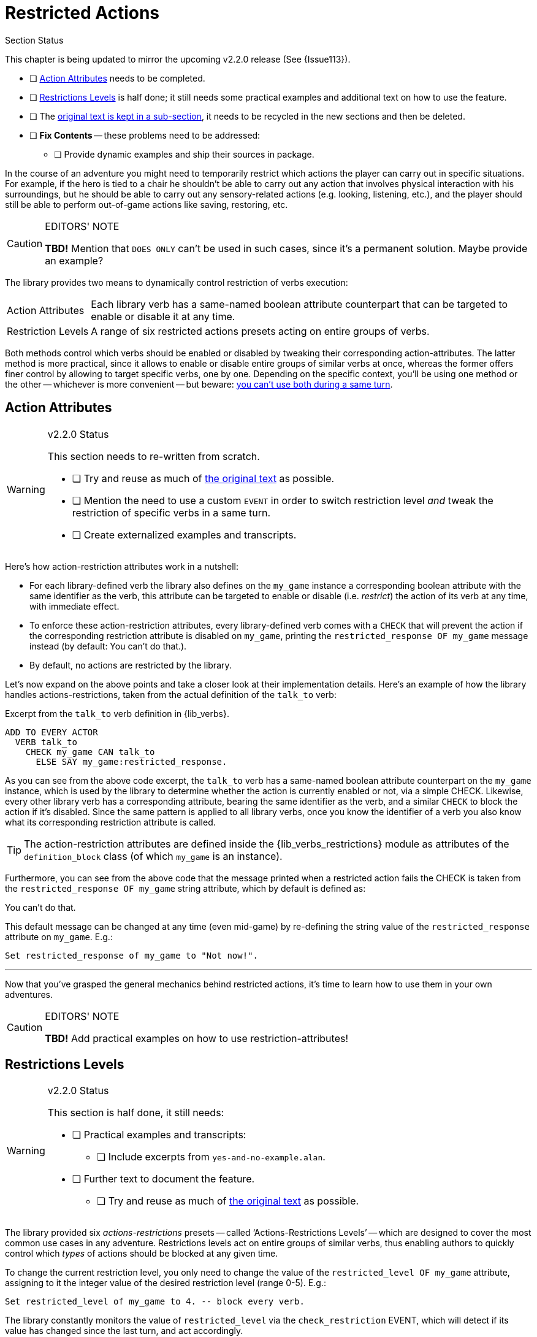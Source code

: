 ////
******************************************************************************
*                                                                            *
*                    ALAN Standard Library User's Manual                     *
*                                                                            *
*                      PART Verbs » Restricted Actions                       *
*                                                                            *
******************************************************************************
////


[[ch.restricted-actions]]
= Restricted Actions

.Section Status
******************************************************************************
This chapter is being updated to mirror the upcoming v2.2.0 release (See {Issue113}).

* [ ] <<sec.action-attributes>> needs to be completed.
* [ ] <<sec.restrictions-levels>> is half done; it still needs some practical examples and additional text on how to use the feature.
* [ ] The <<sec.restricted-actions-original,original text is kept in a sub-section>>, it needs to be recycled in the new sections and then be deleted.
* [ ] *Fix Contents* -- these problems need to be addressed:
** [ ] Provide dynamic examples and ship their sources in package.
******************************************************************************

In the course of an adventure you might need to temporarily restrict which actions the player can carry out in specific situations.
For example, if the hero is tied to a chair he shouldn't be able to carry out any action that involves physical interaction with his surroundings, but he should be able to carry out any sensory-related actions (e.g. looking, listening, etc.), and the player should still be able to perform out-of-game actions like saving, restoring, etc.

.EDITORS' NOTE
[CAUTION]
=====================================
*TBD!* Mention that `DOES ONLY` can't be used in such cases, since it's a permanent solution.
Maybe provide an example?
=====================================


The library provides two means to dynamically control restriction of verbs execution:

[horizontal]
[.big.red]#Action{nbsp}Attributes# ::
Each library verb has a same-named boolean attribute counterpart that can be targeted to enable or disable it at any time.

[.big.red]#Restriction{nbsp}Levels# ::
A range of six restricted actions presets acting on entire groups of verbs.


Both methods control which verbs should be enabled or disabled by tweaking their corresponding action-attributes.
The latter method is more practical, since it allows to enable or disable entire groups of similar verbs at once, whereas the former offers finer control by allowing to target specific verbs, one by one.
Depending on the specific context, you'll be using one method or the other -- whichever is more convenient -- but beware: <<warning-restricted-event, you can't use both during a same turn>>.


[[sec.action-attributes]]
== Action Attributes

.v2.2.0 Status
[WARNING]
=====================================
This section needs to re-written from scratch.

* [ ] Try and reuse as much of <<sec.restricted-actions-original,the original text>> as possible.
* [ ] Mention the need to use a custom `EVENT` in order to switch restriction level _and_ tweak the restriction of specific verbs in a same turn.
* [ ] Create externalized examples and transcripts.
=====================================

Here's how action-restriction attributes work in a nutshell:

* For each library-defined verb the library also defines on the `my_game` instance a corresponding boolean attribute with the same identifier as the verb, this attribute can be targeted to enable or disable (i.e. _restrict_) the action of its verb at any time, with immediate effect.
* To enforce these action-restriction attributes, every library-defined verb comes with a `CHECK` that will prevent the action if the corresponding restriction attribute is disabled on `my_game`, printing the `restricted_response OF my_game` message instead (by default: [.play]#You can't do that.#).
* By default, no actions are restricted by the library.


Let's now expand on the above points and take a closer look at their implementation details.
Here's an example of how the library handles actions-restrictions, taken from the actual definition of the `talk_to` verb:

.Excerpt from the `talk_to` verb definition in {lib_verbs}.
[source,alan, role="lib"]
-------------------------------------------
ADD TO EVERY ACTOR
  VERB talk_to
    CHECK my_game CAN talk_to
      ELSE SAY my_game:restricted_response.
-------------------------------------------

As you can see from the above code excerpt, the `talk_to` verb has a same-named boolean attribute counterpart on the `my_game` instance, which is used by the library to determine whether the action is currently enabled or not, via a simple CHECK.
Likewise, every other library verb has a corresponding attribute, bearing the same identifier as the verb, and a similar `CHECK` to block the action if it's disabled.
Since the same pattern is applied to all library verbs, once you know the identifier of a verb you also know what its corresponding restriction attribute is called.

TIP: The action-restriction attributes are defined inside the {lib_verbs_restrictions} module as attributes of the `definition_block` class (of which `my_game` is an instance).

Furthermore, you can see from the above code that the message printed when a restricted action fails the CHECK is taken from the `restricted_response OF my_game` string attribute, which by default is defined as:

[example,role="gametranscript"]
===============================
You can't do that.
===============================

This default message can be changed at any time (even mid-game) by re-defining the string value of the `restricted_response` attribute on `my_game`.
E.g.:

[source,alan]
-------------------------------------------------
Set restricted_response of my_game to "Not now!".
-------------------------------------------------

* * *

Now that you've grasped the general mechanics behind restricted actions, it's time to learn how to use them in your own adventures.

.EDITORS' NOTE
[CAUTION]
=====================================
*TBD!* Add practical examples on how to use restriction-attributes!
=====================================



[[sec.restrictions-levels]]
== Restrictions Levels

.v2.2.0 Status
[WARNING]
=====================================
This section is half done, it still needs:

* [ ] Practical examples and transcripts:
** [ ] Include excerpts from `yes-and-no-example.alan`.
* [ ] Further text to document the feature.
** [ ] Try and reuse as much of <<sec.restricted-actions-original,the original text>> as possible.
=====================================


The library provided six _actions-restrictions_ presets -- called '`Actions-Restrictions Levels`' -- which are designed to cover the most common use cases in any adventure.
Restrictions levels act on entire groups of similar verbs, thus enabling authors to quickly control which _types_ of actions should be blocked at any given time.

To change the current restriction level, you only need to change the value of the `restricted_level OF my_game` attribute, assigning to it the integer value of the desired restriction level (range 0-5).
E.g.:

[source,alan]
----------------------------------------------------------
Set restricted_level of my_game to 4. -- block every verb.
----------------------------------------------------------

// @NOTE: "has changed since the last turn" ... is it really so?
//        I'm not sure whether EVENTs might be triggered more than one during
//        a same turn, e.g. due to RULEs being triggered, etc.

The library constantly monitors the value of `restricted_level` via the `check_restriction` EVENT, which will detect if its value has changed since the last turn, and act accordingly.

.Restriction-Levels Reset all Restriction-Attributes
[[warning-restricted-event, Restricion-Levels Warning]]
[WARNING]
=====================================
Restriction-levels are enforced via the `check_restriction` EVENT, which will be executed _after_ player input as been processed in the current turn.
This means that if you tweak the `restricted_level of my_game` value to enforce a given preset configuration of restricted actions, and then tweak some action-restriction VERB attributes, the latter changes will be lost when the `check_restriction` EVENT is triggered, since the event will _reset all_ action-restriction attributes.
(For more info, see {Issue113}).
=====================================

The restriction levels are incremental in nature: each level restricts an additional group of actions compared to the previous one, along a continuum with levels 0 and 4 at its extremes -- at level 0 all actions are enabled, at level 4 they're all blocked.

Level 5 is a special level created for YES/NO answers.
Only the verbs `yes` and `'no'` can be used at Level 5.
Furthermore, the `restricted_response` message is changed to [.play]#Please answer YES or NO.# for the whole duration of this restriction level, and then restored to its previous value when switching to another level.
This restriction level is not part of the 0-4 continuum described above; it's an independent level of its own kind.

Level 0 is the default restriction level of the library.

The following table summarizes the actions-restrictions outcome of each level:


[[table.restrictions-levels]]
.Actions-Restrictions Levels
[%autowidth.stretch,cols="<.^h,<.<a",stripes=odd]
|=============================================================================
| Level{nbsp}0 |
All verbs are enabled, without restrictions.
It's the default restriction level.

| Level{nbsp}1 |
All verbs involving speech and communication are disabled.

Useful for situations in which the hero can't talk, either temporarily (e.g. he's gagged, underwater, in a noisy place, etc.) or permanently (e.g. he's a toddler or an animal).

| Level{nbsp}2 |
All in-game actions are disabled except for mental and sensory acts which don't involve physical interaction with the environment.
Out-of-game actions (gameplay meta verbs) are enabled as usual.

Useful for situations in which the hero is physically constrained (e.g. tied to a chair, paralyzed, etc.) or in a situation in which he mustn't draw any attention.

| Level{nbsp}3 |
Only out-of-game actions are allowed, i.e. gameplay meta verbs like _save_, _restore_, _score_, etc.

Useful for cutscenes, where the story is brought forward by turn-based dialogs or narrative during which the hero is prevented from interacting with the story world; or to create a custom restriction level where only a few selected in-game actions are permitted.

| Level{nbsp}4 |
All verbs are disabled, the player can only traverse exits.

Mostly used to implement situations in which the player is forced to answer a question (e.g. provide a name for the hero, chose its gender, etc.) via a custom defined verb.
In order to force the answer, all other actions should be blocked, including meta verbs.

| Level{nbsp}5 |
The player can only answer YES or NO.

During this level, the `restricted_response` message changes to:

[example,role="gametranscript"]
Please answer YES or NO.
|=============================================================================




// * * * * * * * * * * * * * * * * * * * * * * * * * * * * * * * * * * * * * *

[[sec.restricted-actions-original]]
== {asterisk}{asterisk}{asterisk} ORIGINAL TEXT {asterisk}{asterisk}{asterisk}

.v2.2.0 Status
[WARNING]
=====================================
This section contains the original _Manual_ text.
We should re-use as much of it as possible, including the code examples, which should be externalized to a real adventure.
=====================================

.EDITORS' NOTE
[CAUTION]
=====================================
Beware that some text and examples are incorrect, because they don't mention the problems relating to switching restriction level and enabling/disabling specific verbs in a single turn (See {Issue113}).
=====================================


.Restriction-Attributes vs DOES ONLY
************************************
This piece of the original _Manual_ mentions the difference between blocking a verb via `DOES ONLY` and using restriction-attributes.
************************************

Usually, when you need to restrict a verb from doing what it usually does (= when you want to change the default outcome as defined by the library), you can use a DOES ONLY statement:

[source,alan]
-------------------------------------------------------------
THE book ISA OBJECT IN table
  DESCRIPTION ""

  VERB examine
    DOES ONLY "It's a thick, heavy book with leather covers."
  END VERB.
END THE book.
-------------------------------------------------------------

// @NOTE: It would also prevents the `xDesc` attribute being shown.
//        The example doesn't really make much sense, since using
//        'xDesc' would be more idiomatic and practical here.
//        Maybe a different verb would be a better example.

(Using DOES ONLY here prevents the default examine response "You notice nothing unusual about the book." from being shown.)


or

[source,alan]
--------------------------------------------
THE basement ISA ROOM
  DESCRIPTION "..."

  VERB jump
    DOES ONLY "The ceiling is too low here."
  END VERB.
END THE basement.
--------------------------------------------

// PAGE 69 //

(The DOES ONLY here prevents the default message for jump, "You jump on the spot, to no avail." from being shown.)

// @FIXME: XREF TO PAGE

However, there are certain situations where you might wish to restrict the outcome for several verbs at once.
Let's imagine the hero is tied into a chair and cannot move his arms or legs.
Then, actions like examine, listen or think might still work, but actions like attack, eat and take should not be allowed to work.
For these situations, the library offers a way to restrict several verbs at once.
Look at the list of all library-defined verbs on p. 61-.
Now, there is a library-defined attribute for each and every verb -- CAN [verb].

.Using Restriction-Attributes on my_game
****************************************
Here the original _Manual_ mentions how to customize restriction-attributes from the game onset by blocking actions on the `my_game` definition.

WARNING: Need to check that these are actually preserved -- i.e. that the restrictions EVENT doesn't actually trigger on first turn, overriding them.
I think it doesn't (it only triggers if the restriction level value has changed), but it's worth keeping in mind that these instructions will only work if the restriction level is not changed from its default value!
****************************************

If you want to disable any action or actions from the start of a game, you can declare for example

[source,alan]
--------------------------------
THE my_game ISA DEFINITION_BLOCK
  CAN NOT jump.
  CAN NOT dance.
  CAN NOT sing.
END THE my_game.
--------------------------------

and it won't be possible to jump, dance or sing in the game.
The above is a shorter way to disable verbs than

[source,alan]
----------------------------------
THE my_game ISA DEFINITION_BLOCK
  VERB jump
    DOES ONLY "You can't do that."
  END VERB.

  VERB dance
    DOES ONLY "You can't do that."
  END VERB.

  VERB sing
    DOES ONLY "You can't do that."
  END VERB.
END THE my_game.
----------------------------------

A list of all such attributes, corresponding to all implemented library verbs and commands, would start like this:

// @NOTE: 'again' doesn't need stropping! and it's no longer stropped now.

[source,alan]
-------------
CAN about.
CAN 'again'.
CAN answer.
CAN ask.
CAN ask_for.
CAN attack.
-------------

// PAGE 70 //

.Changing Restricted Actions Message
****************************************
Here the original docs mention how to tweak the default message, which has already been covered; but it also mentions how to redefine it for the whole adventure, directly on `my_game`, which I haven't mentioned yet!
****************************************

Notice how this list corresponds to the list of verbs on pp. 61-65, so it is not repeated fully here.

The outcome message for restricted verbs like the above is defined by the instance.
The default message is "You can't do that." but it can be easily edited:

[source,alan]
-----------------------------------------------------------
THE my_game ISA DEFINITION_BLOCK
  HAS restricted_response "That's not possible presently.".
END THE my_game.
-----------------------------------------------------------

or

[source,alan]
------------------------------------------------
THE my_game ISA DEFINITION_BLOCK
  HAS restricted_response "But you're tied up!".
END THE my_game.
------------------------------------------------

and so on.

.Example: Hero is Tied to Chair
****************************************
Here's the original example on implementing a situation where the Hero can't move.

It covers both attempting it via attributes only -- to prove how cumbersome it would be -- and how using restriction-levels is more practical.
****************************************

Now, let's again think about the situation where the hero is tied into a chair and cannot move.
This kind of situation requires disabling a rather large number of verbs: attack, eat, take, drop, throw, put, along with numerous other ones.
One could do it like this:


[source,alan]
------------------------------------------------------------------
EVENT tied_up
  "Suddenly you're interrupted. A couple of crooks enter the room,
   grab hold of you, push you into a chair, gag you and tie you
   into it tightly. You cannot move your arms or legs."
  MAKE my_game NOT attack.
  MAKE my_game NOT attack_with.
  MAKE my_game NOT bite.
  MAKE my_game NOT break.
  MAKE my_game NOT burn.
  MAKE my_game NOT burn_with.
  ...
END EVENT.
------------------------------------------------------------------

but we quickly understand that such a list would grow very long.
That's why the library offers the option of disabling groups of verbs at once, through a specific attribute of the my_game instance: HAS restricted_level, which by default is 0.
Thus the following coding would actually be unnecessary, but it is included here anyway to show the needed formulation for this attribute:

// PAGE 71 //



[source,alan]
--------------------------------
THE my_game ISA DEFINITION_BLOCK
  HAS restricted_level 0.
END THE my_game.
--------------------------------

To change the level of restriction, do for example like this:

[source,alan]
-------------------------------------
SET restricted_level OF my_game TO 2.
-------------------------------------



=== {asterisk}{asterisk} Restriction Levels {asterisk}{asterisk}

.Description of Restriction-Levels
****************************************
Need to compare this to the new docs, since right now I've only provided a summary table, but the text below might contain useful insights that need to be preserved.
****************************************

The values of this attributes work in the following way:

a. `HAS restricted_level 0.`
+
This is the default value and it means that no verbs at all are restricted.
Everything works in the normal way.

b. `HAS restricted_level 1.`
+
This restriction can be used when the hero of the game is for example gagged, or the hero is an animal or other instance that cannot talk.
+
_Disabled actions_: `answer`, `ask`, `ask_for`, `say`, `say_to`, `shout`, `sing`, `tell`.
+
Please note that the verb sing is disabled in this group, as well.
Note also that communication verbs are automatically disabled when the restricted_level is 2, as well.

c. `HAS restricted_level 2.`
+
Here, verbs requiring physical action are disabled.
This would be the choice to take when you want to disable verbs when the hero is for example tied up into a chair, or under scrutiny, or in a situation where it would be awkward to try anything drawing attention, like when listening to a lecture, or hiding.
All action verbs, like attack, take, drop, eat, throw, put, etc. are disabled.
All communication verbs, like ask, say and tell are disabled, as well.
Sensory verbs and "passive" action verbs like look, examine, smell, listen, think and wait work.
+
_Allowed actions_: `about`, `again`, `credits`, `examine`, `hint`, `inventory`, `listen0`, `listen`, `look`, `look_at`, `look_behind`, `look_in`, `look_out_of`, `look_through`, `look_under`, `look_up`, `no`, `notify`, `notify_off`, `notify_on`, `pray`, `quit`, `restart`, `restore`, `save`, `score`, `script`, `script_off`, `script_on`, `smell0`, `smell`, `think`, `think_about`, `wait`, `what_am_i`, `what_is`, `where_am_i`, `where_is`, `who_am_i`, `who_is`, `yes`.
+
If you anyway want an individual action verb to work additionally, you can for example do like this:
+
[source,alan]
----------------------------------------------------------------------------
EVENT tied_up
  "Suddenly your investigations are interrupted.
   A couple of crooks enter the room, grab hold of you, push
   you sitting on a chair and tie you into it tightly.
   You cannot move your arms or legs."
  SET restricted_level OF my_game TO 2. -- all action verbs will be disabled
  MAKE my_game rub.                     -- but 'rub' will work
  -- ***** WON'T WORK!!! *********************************
  -- This example doesn't take into account the fact that
  -- the restriction event will override the tweaked value
  -- of the `rub` restriction (#113),
  -- *****************************************************
END EVENT.
----------------------------------------------------------------------------
+
Then, you can for example examine, look, listen, wait etc. but also [.play]#&gt; _rub the strings together_# to make them loosen and open.
+
If you wish to enable communication verbs while you're tied up, you'll have to enable them individually with the "CAN [verb]" method.

d. `HAS restricted_level 3.`
+
Here, even the sensory verbs and "passive" action verbs allowed at the previous level are disabled, besides all physical action verbs.
In fact, all in-game verbs are disabled.
You can't even look or examine.
You can use this restriction level when you want to for example ignore what the player typed and bring the story forward nevertheless.
Only meta verbs like save, quit, restore and about work.
+
_Allowed actions_: `about`, `again`, `credits`, `hint`, `no`, `notify`, `notify_off`, `notify_on`, `quit`, `restart`, `restore`, `save`, `score`, `script`, `script_off`, `script_on`, `yes`.
+
Let's say that you might wish to make a game where only the look, examine and use verbs work.
+
Then, you should code
+
[source,alan]
--------------------------------
THE my_game ISA DEFINITION_BLOCK
  HAS restricted_level 3.
  CAN 'look'.
  CAN examine.
  CAN 'use'.
  CAN use_with.
  -- ***** WON'T WORK!!! *********************************
  -- This example doesn't take into account the fact that
  -- the restriction event will override the tweaked value
  -- of the `rub` restriction (#113),
  -- *****************************************************
END THE.
--------------------------------

e. `HAS restricted_level 4.`
+
At this level, all possible verbs, even meta verbs like save, quit, restore and about are disabled.
It is not usually recommended to use this strict disabling of verbs, but this option is nevertheless offered for some special circumstances. (And you can always allow a verb or two with the CAN [verb] attribute.)
+
_Allowed actions_: none.
+
This level of restriction comes in handy mostly in situations where you want to the game to ask the player about something that has only limited alternative replies, for example
+
[example,role="gametranscript"]
=============================================
Do you want to restore a saved game (yes/no?)
&gt;
=============================================
+
To only allow yes and no to work above, do like this:
(Let's imagine the question above is presented at the start of the game, before anything else happens.)
+
[source,alan]
-------------------------------------------------------------
-- *****************************************************
-- This example would need to be fixed, since we now have
-- the new dedicated Level 5 for this!
-- *****************************************************

THE my_game ISA DEFINITION_BLOCK
  HAS restricted_level 4. -- all possible verbs disabled
  CAN yes. CAN 'no'.      -- but 'yes' and 'no' work
  HAS restricted_response "Please answer 'yes' or 'no'."
  -- ***** WON'T WORK!!! *********************************
  -- This example doesn't take into account the fact that
  -- the restriction event will override the tweaked value
  -- of the `rub` restriction (#113),
  -- *****************************************************
END THE.

THE restore_room ISA LOCATION
  NAME -- no name defined for this room
  DESCRIPTION "Do you want to restore a saved game (yes/no?)"

  VERB yes
    DOES ONLY
      SET restricted_level OF my_game TO 0.
      RESTORE.
  END VERB.

  VERB 'no'
    DOES ONLY
      SET restricted_level OF my_game TO 0.
      LOCATE hero AT room1.
  END VERB.
END THE.

THE room1 ISA LOCATION
  DESCRIPTION "This is the first room of the game."
END THE.

START AT restore_room.
-------------------------------------------------------------
+
Let's say for example that you want to implement the Loud Room from Zork 1.
There, anything you type is repeated:
+
.Example: Zork 1 "Loud Room"
[example,role="gametranscript"]
===============================
&gt; _x me_ +
x x...

&gt; _take key_ +
take take...

&gt; _help_ +
help help...

&gt; _quit_ +
quit quit...
===============================
+
You can achieve this by implementing
+
[source,alan]
------------------------------------------------------
THE loud_room ISA ROOM
  ENTERED
    SET restricted_level OF my_game TO 4.
    SET restricted_message OF my_game TO "\$v \$v...".
END THE.
------------------------------------------------------
+
There are a couple of important things to remember with this restriction level.
Firstly, the exits (north, east, etc.) can not be disabled through these attributes.
You must edit the exit messages manually for each situation or location where you restrict the allowed actions.
+
[source,alan]
-------------------------------
THE loud_room ISA ROOM
  IS loud.
  EXIT east TO corridor
    CHECK loud_room IS NOT loud
      ELSE "east east..."
  END EXIT.
END THE.
-------------------------------
+
Secondly, runtime messages are triggered in the normal way (for example "You can't see any such thing.") and if you want to also disable them in one way or another, you have to edit the messages in the lib_messages file.
For example, to achieve the Loud Room effect above:
+
[source,alan]
----------------------------------------
MESSAGE NO_SUCH:
  IF restricted_level OF my_game = 3
    THEN "\$v \$v..."
    ELSE "You can't see any such thing."
END IF.
----------------------------------------
+
and the same applies to all other messages that might come into question.
+
NOTE: If you conjure up any verbs of your own and wish to disable them at some point in the game, you should add a corresponding attribute to the my_game instance and make it negative at the appropriate point.
Here is an example with the verb 'drive' which is not included in the library by default:
+
[source,alan]
------------------------------------------------------------------
THE my_game ISA DEFINITION_BLOCK
  CAN drive.
END THE.

EVENT tied_up
  "One of the thugs ties you tightly into a chair,
   and you cannot move your arms or legs at all."
  SET restricted_level OF my_game TO 2.
  MAKE my_game NOT drive. -- 'drive' being a verb you have defined
  -- ***** WON'T WORK!!! *********************************
  -- This example doesn't take into account the fact that
  -- the restriction event will override the tweaked value
  -- of the `rub` restriction (#113),
  -- *****************************************************
END EVENT.
------------------------------------------------------------------
+
You should also remember to make any self-implemented verb to work again after the restriction doesn't apply any longer.
+
If you have defined a lot of verbs of your own in a game, you can do like this:
+
First, declare the "CAN [verb]" attributes for your own verbs:
+
[source,alan]
--------------------------------
THE my_game ISA DEFINITION_BLOCK
  CAN drive.
  CAN recall.
  CAN ride.
  CAN type.
END THE.
--------------------------------
+
Then, define when they will be restricted:
+
[source,alan]
-------------------------------------------------------------
WHEN restricted_level OF my_game > 1
  -- three of the above are action verbs, so we restrict them
  -- when the restricted_level is 2 or higher
  THEN
    MAKE my_game NOT drive.
    MAKE my_game NOT ride.
    MAKE my_game NOT type.

WHEN restricted_level OF my_game > 2
  THEN
    MAKE my_game NOT recall.
    -- recall is similar to examine, think, listen, etc.
    -- so we'll cancel it together with those verbs
    -- only (level 3 and higher)
    -- ***** WON'T WORK??? *********************************
    -- This example doesn't take into account the fact that
    -- the restriction event will override the tweaked value
    -- of the `rub` restriction (#113).
    -- It will most likely fail to work because the WHEN rule
    -- might be executed before the restriction EVENT, but
    -- I'm not 100% sure, need to check and mention this case
    -- in the new docs.
    -- *****************************************************
-------------------------------------------------------------
+
To make these verbs work again, define:
+
[source,alan]
--------------------
MAKE my_game drive.
MAKE my_game recall.
MAKE my_game ride.
MAKE my_game type.
--------------------
+
etc.


// EOF //

